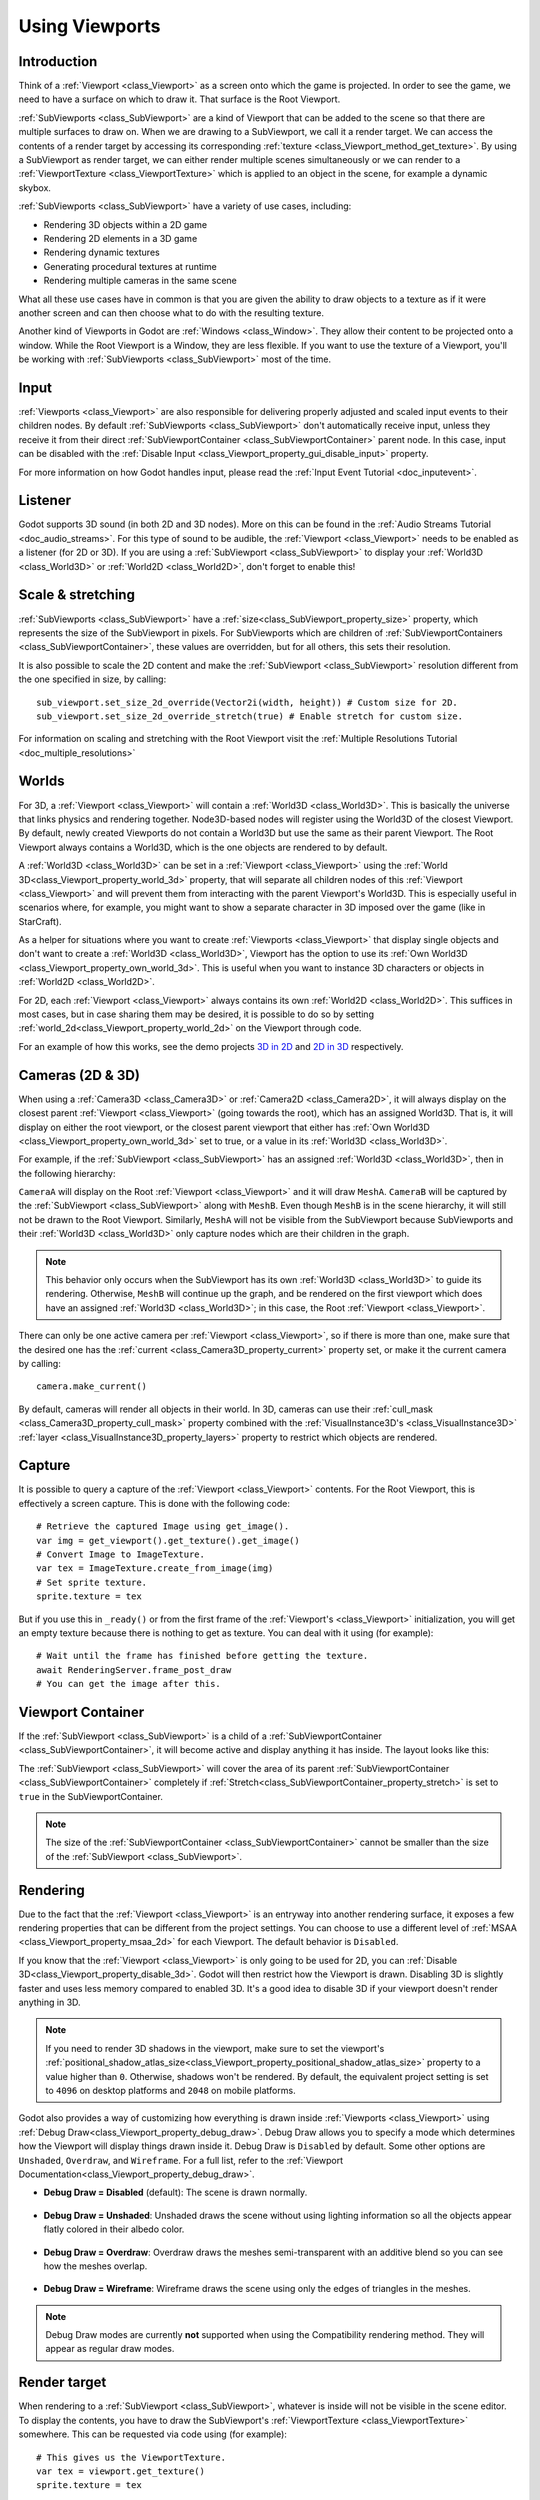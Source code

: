 .. _doc_viewports:

Using Viewports
===============

Introduction
------------

Think of a :ref:`Viewport <class_Viewport>` as a screen onto which the game is projected. In order
to see the game, we need to have a surface on which to draw it. That surface is
the Root Viewport.

.. image:: img/subviewportnode.webp

:ref:`SubViewports <class_SubViewport>` are a kind of Viewport that can be added to the scene so that there
are multiple surfaces to draw on. When we are drawing to a SubViewport, we call it a render target. We can access the contents
of a render target by accessing its corresponding :ref:`texture <class_Viewport_method_get_texture>`.
By using a SubViewport as render target, we can either render multiple scenes simultaneously or we can render to
a :ref:`ViewportTexture <class_ViewportTexture>` which is applied to an object in the scene, for example a dynamic
skybox.

:ref:`SubViewports <class_SubViewport>` have a variety of use cases, including:

- Rendering 3D objects within a 2D game
- Rendering 2D elements in a 3D game
- Rendering dynamic textures
- Generating procedural textures at runtime
- Rendering multiple cameras in the same scene

What all these use cases have in common is that you are given the ability to
draw objects to a texture as if it were another screen and can then choose
what to do with the resulting texture.

Another kind of Viewports in Godot are :ref:`Windows <class_Window>`. They allow their content to be projected onto a window. While the Root Viewport is a Window, they are less
flexible. If you want to use the texture of a Viewport, you'll be working with :ref:`SubViewports <class_SubViewport>` most of the time.

Input
-----

:ref:`Viewports <class_Viewport>` are also responsible for delivering properly adjusted and
scaled input events to their children nodes. By default :ref:`SubViewports <class_SubViewport>` don't
automatically receive input, unless they receive it from their direct
:ref:`SubViewportContainer <class_SubViewportContainer>` parent node. In this case, input can be
disabled with the :ref:`Disable Input <class_Viewport_property_gui_disable_input>` property.

.. image:: img/input.webp

For more information on how Godot handles input, please read the :ref:`Input Event Tutorial <doc_inputevent>`.

Listener
--------

Godot supports 3D sound (in both 2D and 3D nodes). More on this can be
found in the :ref:`Audio Streams Tutorial <doc_audio_streams>`. For this type of sound to be
audible, the :ref:`Viewport <class_Viewport>` needs to be enabled as a listener (for 2D or 3D).
If you are using a :ref:`SubViewport <class_SubViewport>` to display your :ref:`World3D <class_World3D>` or
:ref:`World2D <class_World2D>`, don't forget to enable this!

Scale & stretching
------------------

:ref:`SubViewports <class_SubViewport>` have a :ref:`size<class_SubViewport_property_size>` property, which represents the size of the SubViewport
in pixels. For SubViewports which are children of :ref:`SubViewportContainers <class_SubViewportContainer>`,
these values are overridden, but for all others, this sets their resolution.

It is also possible to scale the 2D content and make the :ref:`SubViewport <class_SubViewport>` resolution
different from the one specified in size, by calling:

::

    sub_viewport.set_size_2d_override(Vector2i(width, height)) # Custom size for 2D.
    sub_viewport.set_size_2d_override_stretch(true) # Enable stretch for custom size.

For information on scaling and stretching with the Root Viewport visit the :ref:`Multiple Resolutions Tutorial <doc_multiple_resolutions>`

Worlds
------

For 3D, a :ref:`Viewport <class_Viewport>` will contain a :ref:`World3D <class_World3D>`. This
is basically the universe that links physics and rendering together.
Node3D-based nodes will register using the World3D of the closest Viewport.
By default, newly created Viewports do not contain a World3D but
use the same as their parent Viewport. The Root Viewport always contains a
World3D, which is the one objects are rendered to by default.

A :ref:`World3D <class_World3D>` can
be set in a :ref:`Viewport <class_Viewport>` using the :ref:`World 3D<class_Viewport_property_world_3d>` property, that will separate
all children nodes of this :ref:`Viewport <class_Viewport>` and will prevent them from interacting with the parent
Viewport's World3D. This is especially useful in scenarios where, for
example, you might want to show a separate character in 3D imposed over
the game (like in StarCraft).

As a helper for situations where you want to create :ref:`Viewports <class_Viewport>` that
display single objects and don't want to create a :ref:`World3D <class_World3D>`, Viewport has
the option to use its :ref:`Own World3D <class_Viewport_property_own_world_3d>`. This is useful when you want to
instance 3D characters or objects in :ref:`World2D <class_World2D>`.

For 2D, each :ref:`Viewport <class_Viewport>` always contains its own :ref:`World2D <class_World2D>`.
This suffices in most cases, but in case sharing them may be desired, it
is possible to do so by setting :ref:`world_2d<class_Viewport_property_world_2d>` on the Viewport through code.

For an example of how this works, see the demo projects `3D in 2D <https://github.com/godotengine/godot-demo-projects/tree/master/viewport/3d_in_2d>`_ and `2D in 3D <https://github.com/godotengine/godot-demo-projects/tree/master/viewport/2d_in_3d>`_ respectively.

Cameras (2D & 3D)
-----------------

When using a :ref:`Camera3D <class_Camera3D>` or
:ref:`Camera2D <class_Camera2D>`, it will always display on the
closest parent :ref:`Viewport <class_Viewport>` (going towards the root), which has an assigned World3D.
That is, it will display on either the root viewport, or the closest parent viewport that either has 
:ref:`Own World3D <class_Viewport_property_own_world_3d>` set to true, or a value in its 
:ref:`World3D <class_World3D>`.

For example, if the :ref:`SubViewport <class_SubViewport>` has an assigned :ref:`World3D <class_World3D>`, then in the following hierarchy:

.. image:: img/cameras.webp

``CameraA`` will display on the Root :ref:`Viewport <class_Viewport>` and it will draw ``MeshA``. ``CameraB``
will be captured by the :ref:`SubViewport <class_SubViewport>` along with ``MeshB``. Even though ``MeshB`` is in the scene
hierarchy, it will still not be drawn to the Root Viewport. Similarly, ``MeshA`` will not
be visible from the SubViewport because SubViewports and their :ref:`World3D <class_World3D>` only
capture nodes which are their children in the graph.

.. note::

    This behavior only occurs when the SubViewport has its own :ref:`World3D <class_World3D>` to guide its rendering. Otherwise, ``MeshB`` will continue up the graph, and be rendered on the first viewport which does have an assigned :ref:`World3D <class_World3D>`; in this case, the Root :ref:`Viewport <class_Viewport>`.



There can only be one active camera per :ref:`Viewport <class_Viewport>`, so if there is more
than one, make sure that the desired one has the :ref:`current <class_Camera3D_property_current>` property set,
or make it the current camera by calling:

::

    camera.make_current()

By default, cameras will render all objects in their world. In 3D, cameras can use their
:ref:`cull_mask <class_Camera3D_property_cull_mask>` property combined with the
:ref:`VisualInstance3D's <class_VisualInstance3D>` :ref:`layer <class_VisualInstance3D_property_layers>`
property to restrict which objects are rendered.

Capture
-------

It is possible to query a capture of the :ref:`Viewport <class_Viewport>` contents. For the Root
Viewport, this is effectively a screen capture. This is done with the
following code:

::

   # Retrieve the captured Image using get_image().
   var img = get_viewport().get_texture().get_image()
   # Convert Image to ImageTexture.
   var tex = ImageTexture.create_from_image(img)
   # Set sprite texture.
   sprite.texture = tex

But if you use this in ``_ready()`` or from the first frame of the :ref:`Viewport's <class_Viewport>` initialization,
you will get an empty texture because there is nothing to get as texture. You can deal with
it using (for example):

::

   # Wait until the frame has finished before getting the texture.
   await RenderingServer.frame_post_draw
   # You can get the image after this.

Viewport Container
------------------

If the :ref:`SubViewport <class_SubViewport>` is a child of a :ref:`SubViewportContainer <class_SubViewportContainer>`, it will become active and display anything it has inside. The layout looks like this:

.. image:: img/container.webp

The :ref:`SubViewport <class_SubViewport>` will cover the area of its parent :ref:`SubViewportContainer <class_SubViewportContainer>` completely
if :ref:`Stretch<class_SubViewportContainer_property_stretch>` is set to ``true`` in the SubViewportContainer.

.. note::

    The size of the :ref:`SubViewportContainer <class_SubViewportContainer>` cannot be smaller than the size of the :ref:`SubViewport <class_SubViewport>`.

Rendering
---------

Due to the fact that the :ref:`Viewport <class_Viewport>` is an entryway into another rendering surface, it exposes a few
rendering properties that can be different from the project settings. You can
choose to use a different level of :ref:`MSAA <class_Viewport_property_msaa_2d>` for each Viewport. The default behavior is ``Disabled``.

If you know that the :ref:`Viewport <class_Viewport>` is only going to be used for 2D, you can :ref:`Disable 3D<class_Viewport_property_disable_3d>`. Godot will then
restrict how the Viewport is drawn.
Disabling 3D is slightly faster and uses less memory compared to enabled 3D. It's a good idea to disable 3D if your viewport doesn't render anything in 3D.

.. note::

    If you need to render 3D shadows in the viewport, make sure to set the viewport's :ref:`positional_shadow_atlas_size<class_Viewport_property_positional_shadow_atlas_size>` property to a value higher than ``0``.
    Otherwise, shadows won't be rendered. By default, the equivalent project setting is set to ``4096`` on desktop platforms and ``2048`` on mobile platforms.

Godot also provides a way of customizing how everything is drawn inside :ref:`Viewports <class_Viewport>` using :ref:`Debug Draw<class_Viewport_property_debug_draw>`.
Debug Draw allows you to specify a mode which determines how the Viewport will display things drawn
inside it. Debug Draw is ``Disabled`` by default. Some other options are ``Unshaded``, ``Overdraw``, and ``Wireframe``. For a full list, refer to the :ref:`Viewport Documentation<class_Viewport_property_debug_draw>`.

-  **Debug Draw = Disabled** (default): The scene is drawn normally.

  .. image:: img/default_scene.webp

-  **Debug Draw = Unshaded**: Unshaded draws the scene without using lighting information so all the objects appear flatly colored in their albedo color.

  .. image:: img/unshaded.webp

-  **Debug Draw = Overdraw**: Overdraw draws the meshes semi-transparent with an additive blend so you can see how the meshes overlap.

  .. image:: img/overdraw.webp

-  **Debug Draw = Wireframe**: Wireframe draws the scene using only the edges of triangles in the meshes.

  .. image:: img/wireframe.webp

.. note::

    Debug Draw modes are currently **not** supported when using the
    Compatibility rendering method. They will appear as regular draw modes.

Render target
-------------

When rendering to a :ref:`SubViewport <class_SubViewport>`, whatever is inside will not be
visible in the scene editor. To display the contents, you have to draw the SubViewport's :ref:`ViewportTexture <class_ViewportTexture>` somewhere.
This can be requested via code using (for example):

::

    # This gives us the ViewportTexture.
    var tex = viewport.get_texture()
    sprite.texture = tex

Or it can be assigned in the editor by selecting "New ViewportTexture"

.. image:: img/texturemenu.webp

and then selecting the :ref:`Viewport <class_Viewport>` you want to use.

.. image:: img/texturepath.webp

Every frame, the :ref:`Viewport's <class_Viewport>` texture is cleared away with the default clear color (or a transparent
color if :ref:`Transparent BG<class_Viewport_property_transparent_bg>` is set to ``true``). This can be changed by setting :ref:`Clear Mode<class_SubViewport_property_render_target_clear_mode>` to ``Never`` or ``Next Frame``.
As the name implies, Never means the texture will never be cleared, while next frame will
clear the texture on the next frame and then set itself to Never.

By default, re-rendering of the :ref:`SubViewport <class_SubViewport>` happens when
its :ref:`ViewportTexture <class_ViewportTexture>` has been drawn in a frame. If visible, it will be
rendered, otherwise, it will not. This behavior can be changed by setting :ref:`Update Mode<class_SubViewport_property_render_target_update_mode>` to ``Never``, ``Once``, ``Always``, or ``When Parent Visible``.
Never and Always will never or always re-render respectively. Once will re-render the next frame and change to Never afterwards. This can be used to manually update the Viewport.
This flexibility allows users to render an image once and then use the texture without incurring the cost of rendering every frame.

.. note::

    Make sure to check the Viewport demos. They are available in the 
    viewport folder of the demos archive, or at
    https://github.com/godotengine/godot-demo-projects/tree/master/viewport.
